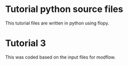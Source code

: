 * Tutorial python source files
  This tutorial files are written in python using flopy.

  
* Tutorial 3
  This was coded based on the input files for modflow.
  
